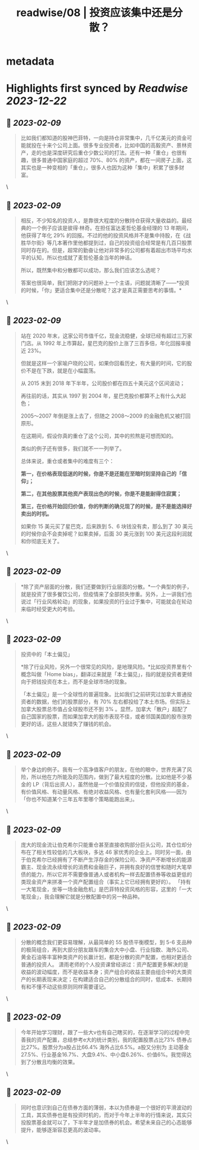 :PROPERTIES:
:title: readwise/08 | 投资应该集中还是分散？
:END:


* metadata
:PROPERTIES:
:author: [[youzhiyouxing.cn]]
:full-title: "08 | 投资应该集中还是分散？"
:category: [[articles]]
:url: https://youzhiyouxing.cn/n/materials/189
:image-url: https://readwise-assets.s3.amazonaws.com/static/images/article4.6bc1851654a0.png
:END:

* Highlights first synced by [[Readwise]] [[2023-12-22]]
** 📌 [[2023-02-09]]
#+BEGIN_QUOTE
比如我们都知道的股神巴菲特，一向是持仓非常集中，几千亿美元的资金可能就投在十来个公司上面。很多专业投资者，比如中国的高毅资产、景林资产，走的也是深度研究后重仓少数公司的打法。还有一种「重仓」也很有趣，很多普通中国家庭的超过 70%、80% 的资产，都在一间房子上面，这其实也是一种变相的「重仓」，很多人也因为这种「集中」积累了很多财富。 
#+END_QUOTE\
** 📌 [[2023-02-09]]
#+BEGIN_QUOTE
相反，不少知名的投资人，是靠很大程度的分散持仓获得大量收益的。最经典的一个例子应该是彼得·林奇。在担任富达麦哲伦基金经理的 13 年期间，他获得了年化 29% 的回报。不过的他的投资风格并不是集中持股，在《战胜华尔街》等几本著作里他都提到过，自己的投资组合经常是有几百只股票同时存在的。但是，超常的勤奋让他对非常多的公司都有着超出市场平均水平的认知，所以也成就了麦哲伦基金当年的神话。

所以，既然集中和分散都可以成功，那么我们应该怎么选呢？

答案也很简单，我们把刚才的问题补上一个主语，问题就清晰了——*投资的时候，「你」更适合集中还是分散呢？这才是真正需要思考的事情。* 
#+END_QUOTE\
** 📌 [[2023-02-09]]
#+BEGIN_QUOTE
站在 2020 年末，这家公司市值千亿，现金流稳健，全球已经有超过三万家门店。从 1992 年上市算起，星巴克的股价上涨了三百多倍，年化回报率接近 23%。

但就是这样一个家喻户晓的公司，如果你回看历史，有大量的时间，它的股价不是在下跌，就是在小幅震荡。

从 2015 末到 2018 年下半年，公司股价都在四五十美元这个区间波动；

再往前的话，其实从 1997 到 2004 年，星巴克股价都算不上有什么大起色；

2005～2007 年倒是涨上去了，但随之 2008～2009 的金融危机又被打回原形。

在这期间，假设你真的重仓了这个公司，其中的煎熬是可想而知的。

类似的例子还有很多，我们就不一一列举了。

总体来说，重仓或者集中的难度有三个：

*第一，在价格表现低迷的时候，你是不是还能在至暗时刻坚持自己的「信仰」；*

*第二，在其他股票其他资产表现出色的时候，你是不是能耐得住寂寞；*

*第三，在价格开始回归价值，你的判断的确兑现了的时候，是不是能选择好卖出的时机。*

如果你 15 美元买了星巴克，后来跌到 5、6 块钱没有卖，那么到了 30 美元的时候你会不会卖掉呢？如果卖掉，后面 30 美元涨到 100 美元这段利润就和你彻底无关了。 
#+END_QUOTE\
** 📌 [[2023-02-09]]
#+BEGIN_QUOTE
*除了资产层面的分散，我们还要做到行业层面的分散。*一个典型的例子，就是投资了很多餐饮公司，但疫情来了全部损失惨重。另外，上一讲我们也说过「行业风格轮动」的现象，如果投资的行业过于集中，可能就会在轮动来临时经受更大的考验。 
#+END_QUOTE\
** 📌 [[2023-02-09]]
#+BEGIN_QUOTE
投资中的「本土偏见」

*除了行业风险，另外一个很常见的风险，是地理风险。*比如投资界里有个概念叫做「Home bias」，翻译过来就是「本土偏见」，指的就是投资者更倾向于把钱投资在本土，而不是全球市场的现象。

「本土偏见」是一个全球性的普遍现象。比如我们之前研究过加拿大普通投资者的数据，他们的股票部分，有 70% 左右都投给了本土市场。但实际上加拿大股票总市值占全球股市还不到 3% 。显然，加拿大「散户」超配了自己国家的股票，而如果加拿大的股市表现不佳，或者邻国美国的股市涨势更好的话，这些人就错失了赚钱的机会。 
#+END_QUOTE\
** 📌 [[2023-02-09]]
#+BEGIN_QUOTE
举个身边的例子。我有一个高净值客户的朋友，在他的眼中，世界充满了风险，所以他在力所能及的范围内，做到了最大程度的分散。比如他是不少基金的 LP（背后出资人），虽然他是一个价值投资的信徒，但他投资的基金，有价值风格、有动量风格、有绝对收益风格、也有量化套利风格——因为「你也不知道某个三年五年里哪个策略能跑出来」。 
#+END_QUOTE\
** 📌 [[2023-02-09]]
#+BEGIN_QUOTE
庞大的现金流让伯克希尔只能重仓甚至直接收购部分巨头公司，其仓位却分布在了相关性较低的几大板块，多达 46 家优秀的企业上。同时另一面，由于伯克希尔已经拥有了不断产生浮存金的保险公司、净资产不断增长的能源霸主、现金流永续增长的消费和金融巨子，并拥有良好的信誉和随时大笔举债的能力，所以它并不需要像普通人或者机构一样去配置债券等收益更低的类现金资产来拼凑一个资产配置组合（事实上它已经拥有更好的）。 「持有一大笔现金，坐等一场金融危机」是巴菲特投资风格的形容，这里的「一大笔现金」，我会理解它就是分散配置中的另一种品种。 
#+END_QUOTE\
** 📌 [[2023-02-09]]
#+BEGIN_QUOTE
分散的概念我们更容易理解，从最简单的 55 股债平衡模型，到 5-6 支品种的极简组合，再到大部分朋友跟车的集合大中小盘、行业指数、海外公司、黄金石油等丰富种类资产的长赢计划，都是分散的资产配置，也相对更适合普通的投资人。 潇雨老师的个人投资课曾经讲过：资产配置更多解决的是收益的波动幅度，而不是收益本身；资产组合的收益主要由组合中的大类资产的长期表现来决定；在构建适合自己的分散组合的同时，低成本、长期持有和不懂不动这些原则同样需要谨记。 
#+END_QUOTE\
** 📌 [[2023-02-09]]
#+BEGIN_QUOTE
今年开始学习理财，跟了一些大v也有自己瞎买的，在逐渐学习的过程中完善我的资产配置，总结参考e大的统计类别，我的配置股票占比73% 债券占比27%。股票分为a股占比66.4% 海外占比6.5%。a股又分别为 主动基金27.5%、行业基金16.7%、大盘9.4%、中小盘6.26%、价值6%。我觉得达到了分散且均衡的效果。 
#+END_QUOTE\
** 📌 [[2023-02-09]]
#+BEGIN_QUOTE
同时也意识到自己在债券方面的薄弱，本以为债券是一个很好的平滑波动的工具，其实债券也是有投资时机的，而对于今年上半年的行情来说，其实只投股票基金就可以了，下半年才是加债券的机会。希望未来自己的心态能够提升，能够逐渐容忍更高的波动率。 
#+END_QUOTE\